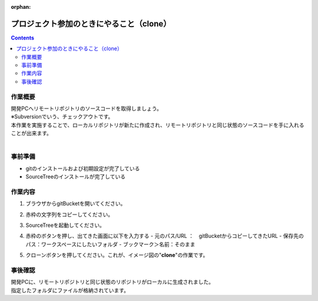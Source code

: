 :orphan:

=========================================
プロジェクト参加のときにやること（clone）
=========================================

.. contents::
   :depth: 2

作業概要
========

| 開発PCへリモートリポジトリのソースコードを取得しましょう。
| ※Subversionでいう、チェックアウトです。
| 本作業を実施することで、ローカルリポジトリが新たに作成され、リモートリポジトリと同じ状態のソースコードを手に入れることが出来ます。
|

.. image:: ./img/clone.png

事前準備
========

- gitのインストールおよび初期設定が完了している
- SourceTreeのインストールが完了している

作業内容
========

1. ブラウザからgitBucketを開いてください。
2. 赤枠の文字列をコピーしてください。

   .. image:: ./img/gitBucket.png

3.  SourceTreeを起動してください。
4. 赤枠のボタンを押し、出てきた画面に以下を入力する
   - 元のパス/URL ：　gitBucketからコピーしてきたURL
   - 保存先のパス：ワークスペースにしたいフォルダ
   - ブックマーク＞名前：そのまま

   .. image:: ./img/sourcetree_clone.png

5. クローンボタンを押してください。これが、イメージ図の"**clone**"の作業です。

事後確認
========

| 開発PCに、リモートリポジトリと同じ状態のリポジトリがローカルに生成されました。
| 指定したフォルダにファイルが格納されています。